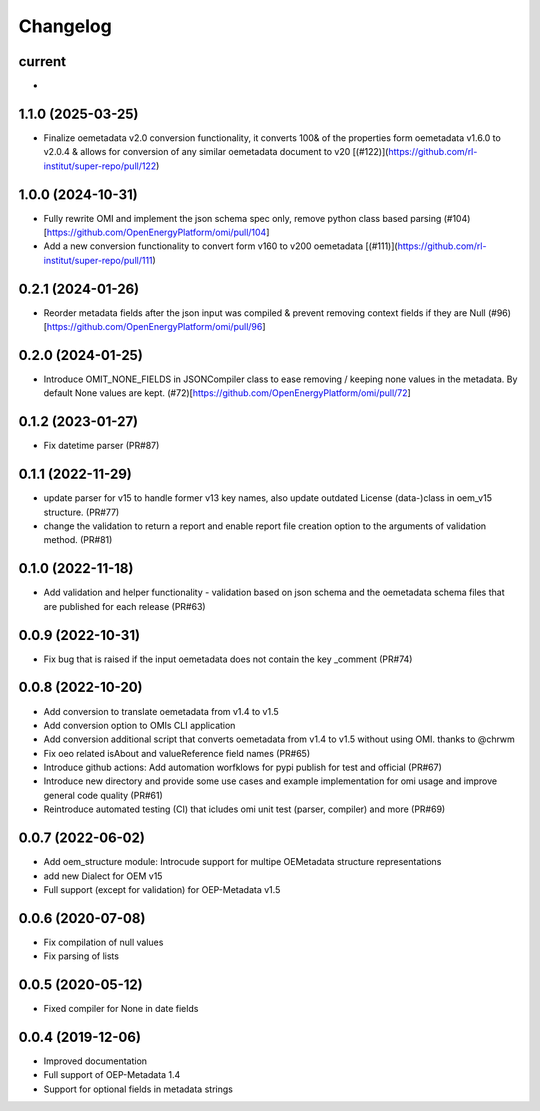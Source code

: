 
Changelog
=========

current
--------------------
*

1.1.0 (2025-03-25)
--------------------
* Finalize oemetadata v2.0 conversion functionality, it converts 100& of the properties form oemetadata v1.6.0 to v2.0.4 & allows for conversion of any similar oemetadata document to v20 [(#122)](https://github.com/rl-institut/super-repo/pull/122)

1.0.0 (2024-10-31)
--------------------
* Fully rewrite OMI and implement the json schema spec only, remove python class based parsing (#104)[https://github.com/OpenEnergyPlatform/omi/pull/104]
* Add a new conversion functionality to convert form v160 to v200 oemetadata [(#111)](https://github.com/rl-institut/super-repo/pull/111)

0.2.1 (2024-01-26)
--------------------
* Reorder metadata fields after the json input was compiled & prevent removing context fields if they are Null (#96)[https://github.com/OpenEnergyPlatform/omi/pull/96]

0.2.0 (2024-01-25)
--------------------
* Introduce OMIT_NONE_FIELDS in JSONCompiler class to ease removing / keeping none values in the metadata. By default None values are kept. (#72)[https://github.com/OpenEnergyPlatform/omi/pull/72]

0.1.2 (2023-01-27)
--------------------
* Fix datetime parser (PR#87)

0.1.1 (2022-11-29)
--------------------
* update parser for v15 to handle former v13 key names, also update outdated License (data-)class in oem_v15 structure. (PR#77)
* change the validation to return a report and enable report file creation option to the arguments of validation method. (PR#81)

0.1.0 (2022-11-18)
--------------------
* Add validation and helper functionality - validation based on json schema and the oemetadata schema files that are published for each release (PR#63)

0.0.9 (2022-10-31)
--------------------

* Fix bug that is raised if the input oemetadata does not contain the key _comment (PR#74)

0.0.8 (2022-10-20)
--------------------

* Add conversion to translate oemetadata from v1.4 to v1.5
* Add conversion option to OMIs CLI application
* Add conversion additional script that converts oemetadata from v1.4 to v1.5 without using OMI. thanks to @chrwm

* Fix oeo related isAbout and valueReference field names (PR#65)
* Introduce github actions: Add automation worfklows for pypi publish for test and official (PR#67)
* Introduce new directory and provide some use cases and example implementation for omi usage and improve general code quality (PR#61)
* Reintroduce automated testing (CI) that icludes omi unit test (parser, compiler) and more (PR#69)

0.0.7 (2022-06-02)
------------------

* Add oem_structure module: Introcude support for multipe OEMetadata structure representations
* add new Dialect for OEM v15
* Full support (except for validation) for OEP-Metadata v1.5


0.0.6 (2020-07-08)
------------------

* Fix compilation of null values
* Fix parsing of lists


0.0.5 (2020-05-12)
------------------

* Fixed compiler for None in date fields


0.0.4 (2019-12-06)
------------------

* Improved documentation
* Full support of OEP-Metadata 1.4
* Support for optional fields in metadata strings
